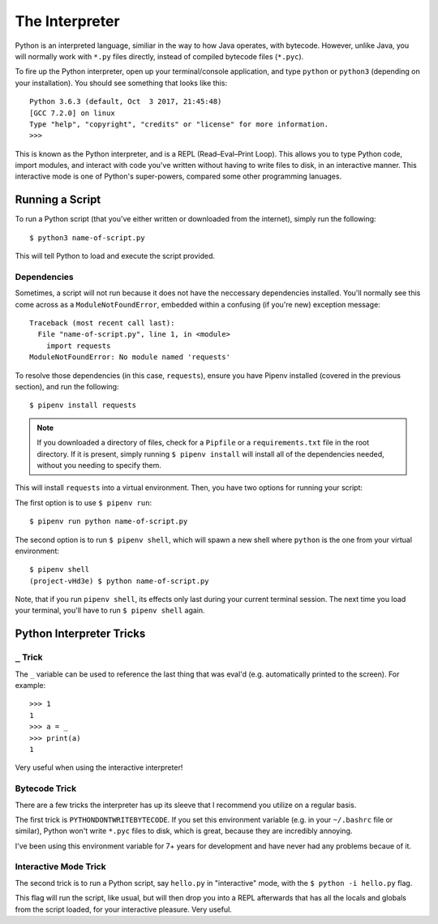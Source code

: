 The Interpreter
===============

Python is an interpreted language, similiar in the way to how Java operates, with bytecode. However, unlike Java, you will normally work with ``*.py`` files directly, instead of compiled bytecode files (``*.pyc``).

To fire up the Python interpreter, open up your terminal/console application, and type ``python`` or ``python3`` (depending on your installation). You should see something that looks like this::

	Python 3.6.3 (default, Oct  3 2017, 21:45:48)
	[GCC 7.2.0] on linux
	Type "help", "copyright", "credits" or "license" for more information.
	>>>

This is known as the Python interpreter, and is a REPL (Read–Eval–Print Loop). This allows you to type Python code, import modules, and interact with code you've written without having to write files to disk, in an interactive manner. This interactive mode is one of Python's super-powers, compared some other programming lanuages.

Running a Script
----------------

To run a Python script (that you've either written or downloaded from the internet), simply run the following::

    $ python3 name-of-script.py

This will tell Python to load and execute the script provided.

Dependencies
++++++++++++

Sometimes, a script will not run because it does not have the neccessary dependencies installed. You'll normally see this come across as a ``ModuleNotFoundError``, embedded within a confusing (if you're new) exception message::

    Traceback (most recent call last):
      File "name-of-script.py", line 1, in <module>
        import requests
    ModuleNotFoundError: No module named 'requests'

To resolve those dependencies (in this case, ``requests``), ensure you have Pipenv installed (covered in the previous section), and run the following::

    $ pipenv install requests

.. note::

    If you downloaded a directory of files, check for a ``Pipfile`` or a ``requirements.txt`` file in the root directory. If it is present, simply running ``$ pipenv install`` will install all of the dependencies needed, without you needing to specify them.

This will install ``requests`` into a virtual environment. Then, you have two options for running your script:

The first option is to use ``$ pipenv run``::

    $ pipenv run python name-of-script.py

The second option is to run ``$ pipenv shell``, which will spawn a new shell where ``python`` is the one from your virtual environment::

    $ pipenv shell
    (project-vHd3e) $ python name-of-script.py

Note, that if you run ``pipenv shell``, its effects only last during your current terminal session. The next time you load your terminal, you'll have to run ``$ pipenv shell`` again.

Python Interpreter Tricks
-------------------------

``_`` Trick
+++++++++++

The ``_`` variable can be used to reference the last thing that was eval'd (e.g. automatically printed to the screen). For example::

    >>> 1
    1
    >>> a = _
    >>> print(a)
    1

Very useful when using the interactive interpreter!

Bytecode Trick
++++++++++++++

There are a few tricks the interpreter has up its sleeve that I recommend you utilize on a regular basis.

The first trick is ``PYTHONDONTWRITEBYTECODE``. If you set this environment variable (e.g. in your ``~/.bashrc`` file or similar), Python won't write ``*.pyc`` files to disk, which is great, because they are incredibly annoying.

I've been using this environment variable for 7+ years for development and have never had any problems becaue of it.

Interactive Mode Trick
++++++++++++++++++++++

The second trick is to run a Python script, say ``hello.py`` in "interactive" mode, with the ``$ python -i hello.py`` flag.

This flag will run the script, like usual, but will then drop you into a REPL afterwards that has all the locals and globals from the script loaded, for your interactive pleasure. Very useful.
